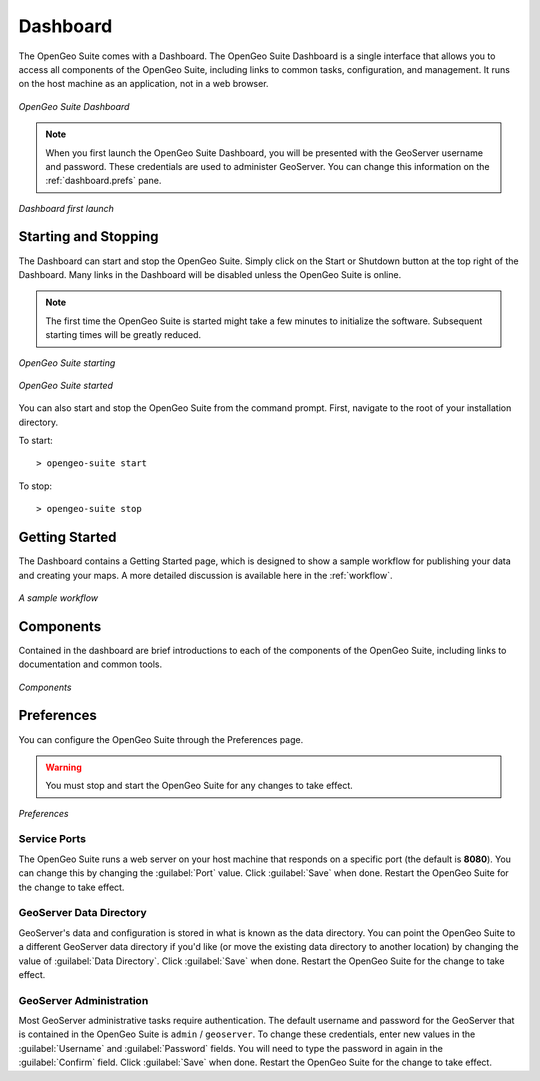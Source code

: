 .. _dashboard:

Dashboard
=========

The OpenGeo Suite comes with a Dashboard.  The OpenGeo Suite Dashboard is a single interface that allows you to access all components of the OpenGeo Suite, including links to common tasks, configuration, and management.  It runs on the host machine as an application, not in a web browser.

.. figure:: img/dashboard.png
   :align: center

   *OpenGeo Suite Dashboard*

.. note:: When you first launch the OpenGeo Suite Dashboard, you will be presented with the GeoServer username and password.  These credentials are used to administer GeoServer.  You can change this information on the :ref:`dashboard.prefs` pane.

.. figure:: img/dashboard_firstlaunch.png
   :align: center

   *Dashboard first launch*

Starting and Stopping
---------------------

The Dashboard can start and stop the OpenGeo Suite.  Simply click on the Start or Shutdown button at the top right of the Dashboard.  Many links in the Dashboard will be disabled unless the OpenGeo Suite is online.

.. note:: The first time the OpenGeo Suite is started might take a few minutes to initialize the software.  Subsequent starting times will be greatly reduced.

.. figure:: img/dashboard_starting.png
   :align: center

   *OpenGeo Suite starting*

.. figure:: img/dashboard_started.png
   :align: center

   *OpenGeo Suite started*

You can also start and stop the OpenGeo Suite from the command prompt.   First, navigate to the root of your installation directory.

To start::

   > opengeo-suite start  

To stop::

   > opengeo-suite stop


Getting Started
---------------

The Dashboard contains a Getting Started page, which is designed to show a sample workflow for publishing your data and creating your maps.  A more detailed discussion is available here in the :ref:`workflow`.

.. figure:: img/dashboard_gettingstarted.png
   :align: center

   *A sample workflow*

Components
----------

Contained in the dashboard are brief introductions to each of the components of the OpenGeo Suite, including links to documentation and common tools.

.. figure:: img/dashboard_components.png
   :align: center

   *Components*

.. _dashboard.prefs:

Preferences
-----------

You can configure the OpenGeo Suite through the Preferences page.

.. warning:: You must stop and start the OpenGeo Suite for any changes to take effect.

.. figure:: img/dashboard_preferences.png
   :align: center

   *Preferences*

Service Ports
~~~~~~~~~~~~~

The OpenGeo Suite runs a web server on your host machine that responds on a specific port (the default is **8080**).  You can change this by  changing the :guilabel:`Port` value.  Click :guilabel:`Save` when done.  Restart the OpenGeo Suite for the change to take effect.  

GeoServer Data Directory
~~~~~~~~~~~~~~~~~~~~~~~~

GeoServer's data and configuration is stored in what is known as the data directory.  You can point the OpenGeo Suite to a different GeoServer data directory if you'd like (or move the existing data directory to another location) by changing the value of :guilabel:`Data Directory`.  Click :guilabel:`Save` when done.  Restart the OpenGeo Suite for the change to take effect.

GeoServer Administration
~~~~~~~~~~~~~~~~~~~~~~~~

Most GeoServer administrative tasks require authentication.  The default username and password for the GeoServer that is contained in the OpenGeo Suite is ``admin`` / ``geoserver``.  To change these credentials, enter new values in the :guilabel:`Username` and :guilabel:`Password` fields.  You will need to type the password in again in the :guilabel:`Confirm` field.  Click :guilabel:`Save` when done.  Restart the OpenGeo Suite for the change to take effect.